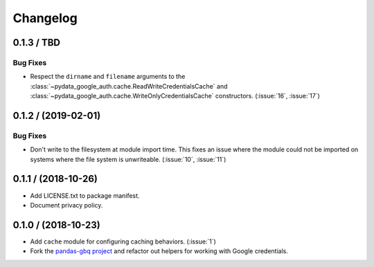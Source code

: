 Changelog
=========

.. _changelog-0.1.3:

0.1.3 / TBD
-----------

Bug Fixes
^^^^^^^^^

- Respect the ``dirname`` and ``filename`` arguments to the
  :class:`~pydata_google_auth.cache.ReadWriteCredentialsCache` and
  :class:`~pydata_google_auth.cache.WriteOnlyCredentialsCache` constructors.
  (:issue:`16`, :issue:`17`)

.. _changelog-0.1.2:

0.1.2 / (2019-02-01)
--------------------

Bug Fixes
^^^^^^^^^

- Don't write to the filesystem at module import time. This fixes an issue
  where the module could not be imported on systems where the file system is
  unwriteable. (:issue:`10`, :issue:`11`)

.. _changelog-0.1.1:

0.1.1 / (2018-10-26)
--------------------

- Add LICENSE.txt to package manifest.
- Document privacy policy.

.. _changelog-0.1.0:

0.1.0 / (2018-10-23)
--------------------

- Add ``cache`` module for configuring caching behaviors. (:issue:`1`)
- Fork the `pandas-gbq project <https://github.com/pydata/pandas-gbq>`_ and
  refactor out helpers for working with Google credentials.
